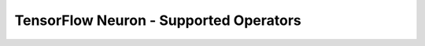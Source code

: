.. _tensorflow-neuron-supported-operators:

TensorFlow Neuron - Supported Operators
=======================================
